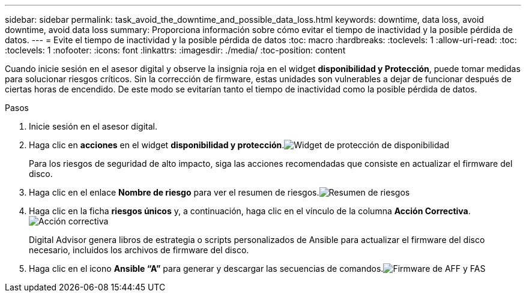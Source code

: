 ---
sidebar: sidebar 
permalink: task_avoid_the_downtime_and_possible_data_loss.html 
keywords: downtime, data loss, avoid downtime, avoid data loss 
summary: Proporciona información sobre cómo evitar el tiempo de inactividad y la posible pérdida de datos. 
---
= Evite el tiempo de inactividad y la posible pérdida de datos
:toc: macro
:hardbreaks:
:toclevels: 1
:allow-uri-read: 
:toc: 
:toclevels: 1
:nofooter: 
:icons: font
:linkattrs: 
:imagesdir: ./media/
:toc-position: content


[role="lead"]
Cuando inicie sesión en el asesor digital y observe la insignia roja en el widget *disponibilidad y Protección*, puede tomar medidas para solucionar riesgos críticos. Sin la corrección de firmware, estas unidades son vulnerables a dejar de funcionar después de ciertas horas de encendido. De este modo se evitarían tanto el tiempo de inactividad como la posible pérdida de datos.

.Pasos
. Inicie sesión en el asesor digital.
. Haga clic en *acciones* en el widget *disponibilidad y protección*.image:Availability and protection_image 1 downtime and data loss.png["Widget de protección de  disponibilidad"]
+
Para los riesgos de seguridad de alto impacto, siga las acciones recomendadas que consiste en actualizar el firmware del disco.

. Haga clic en el enlace *Nombre de riesgo* para ver el resumen de riesgos.image:Risk summary_image 2 downtime and data loss.png["Resumen de riesgos"]
. Haga clic en la ficha *riesgos únicos* y, a continuación, haga clic en el vínculo de la columna *Acción Correctiva*.image:Corrective action_image 3 downtime and data loss.png["Acción correctiva"]
+
Digital Advisor genera libros de estrategia o scripts personalizados de Ansible para actualizar el firmware del disco necesario, incluidos los archivos de firmware del disco.

. Haga clic en el icono *Ansible “A”* para generar y descargar las secuencias de comandos.image:Update AFF and FAS Firmware_image 4 downtime and data loss.png["Firmware de AFF y FAS"]

